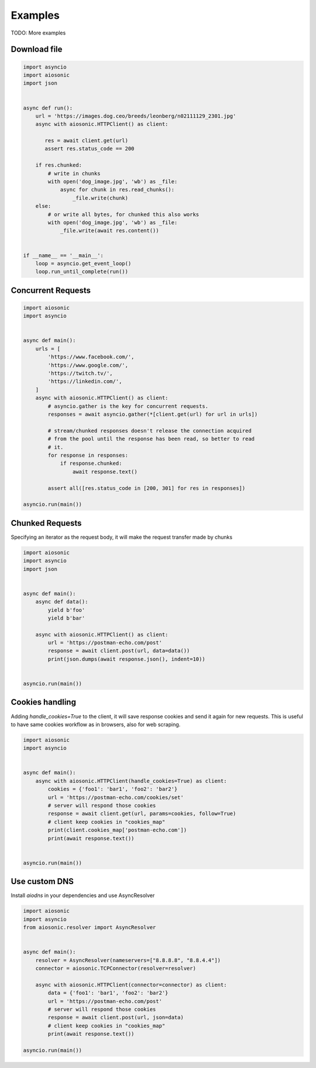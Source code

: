 
========
Examples
========

TODO: More examples


Download file
=============


.. code-block::  python

 import asyncio
 import aiosonic
 import json


 async def run():
     url = 'https://images.dog.ceo/breeds/leonberg/n02111129_2301.jpg'
     async with aiosonic.HTTPClient() as client:

        res = await client.get(url)
        assert res.status_code == 200

     if res.chunked:
         # write in chunks
         with open('dog_image.jpg', 'wb') as _file:
             async for chunk in res.read_chunks():
                 _file.write(chunk)
     else:
         # or write all bytes, for chunked this also works
         with open('dog_image.jpg', 'wb') as _file:
             _file.write(await res.content())


 if __name__ == '__main__':
     loop = asyncio.get_event_loop()
     loop.run_until_complete(run())


Concurrent Requests
===================


.. code-block::  python

   import aiosonic
   import asyncio


   async def main():
       urls = [
           'https://www.facebook.com/',
           'https://www.google.com/',
           'https://twitch.tv/',
           'https://linkedin.com/',
       ]
       async with aiosonic.HTTPClient() as client:
           # asyncio.gather is the key for concurrent requests.
           responses = await asyncio.gather(*[client.get(url) for url in urls])

           # stream/chunked responses doesn't release the connection acquired
           # from the pool until the response has been read, so better to read
           # it.
           for response in responses:
               if response.chunked:
                   await response.text()

           assert all([res.status_code in [200, 301] for res in responses])

   asyncio.run(main())


Chunked Requests
================

Specifying an iterator as the request body, it will make the request transfer made by chunks


.. code-block::  python

 import aiosonic
 import asyncio
 import json
 
 
 async def main():
     async def data():
         yield b'foo'
         yield b'bar'
 
     async with aiosonic.HTTPClient() as client:
         url = 'https://postman-echo.com/post'
         response = await client.post(url, data=data())
         print(json.dumps(await response.json(), indent=10))
 
 
 asyncio.run(main())


Cookies handling
================

Adding `handle_cookies=True` to the client, it will save response cookies and send it again for new requests. This is useful to have same cookies workflow as in browsers, also for web scraping.

.. code-block::  python

 import aiosonic
 import asyncio
 
 
 async def main():
     async with aiosonic.HTTPClient(handle_cookies=True) as client:
         cookies = {'foo1': 'bar1', 'foo2': 'bar2'}
         url = 'https://postman-echo.com/cookies/set'
         # server will respond those cookies
         response = await client.get(url, params=cookies, follow=True)
         # client keep cookies in "cookies_map"
         print(client.cookies_map['postman-echo.com'])
         print(await response.text())
 
 
 asyncio.run(main())


Use custom DNS
================

Install `aiodns` in your dependencies and use AsyncResolver

.. code-block::  python

 import aiosonic
 import asyncio
 from aiosonic.resolver import AsyncResolver
 
 
 async def main():
     resolver = AsyncResolver(nameservers=["8.8.8.8", "8.8.4.4"])
     connector = aiosonic.TCPConnector(resolver=resolver)
 
     async with aiosonic.HTTPClient(connector=connector) as client:
         data = {'foo1': 'bar1', 'foo2': 'bar2'}
         url = 'https://postman-echo.com/post'
         # server will respond those cookies
         response = await client.post(url, json=data)
         # client keep cookies in "cookies_map"
         print(await response.text())
 
 asyncio.run(main())
